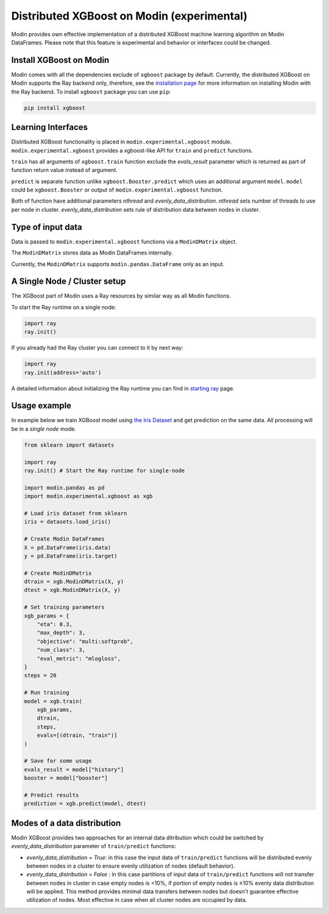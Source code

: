 Distributed XGBoost on Modin (experimental)
===========================================

Modin provides own effective implementation of a distributed XGBoost machine learning 
algorithm on Modin DataFrames. Please note that this feature is experimental and behavior or 
interfaces could be changed.

Install XGBoost on Modin
------------------------

Modin comes with all the dependencies exclude of ``xgboost`` package by default.
Currently, the distributed XGBoost on Modin supports the Ray backend only, therefore, see
the `installation page`_ for more information on installing Modin with the Ray backend.
To install ``xgboost`` package you can use ``pip``:

.. code-block:: bash

  pip install xgboost


Learning Interfaces
-------------------

Distributed XGBoost functionality is placed in ``modin.experimental.xgboost`` module.
``modin.experimental.xgboost`` provides a xgboost-like API for ``train`` and ``predict`` functions.

``train`` has all arguments of ``xgboost.train`` function exclude the `evals_result`
parameter which is returned as part of function return value instead of argument.

``predict`` is separate function unlike ``xgboost.Booster.predict`` which uses an additional argument
``model``. ``model`` could be ``xgboost.Booster`` or output of ``modin.experimental.xgboost`` function.

Both of function have additional parameters `nthread` and `evenly_data_distribution`.
`nthread` sets number of threads to use per node in cluster.
`evenly_data_distribution` sets rule of distribution data between nodes in cluster.


Type of input data
------------------

Data is passed to ``modin.experimental.xgboost`` functions via a ``ModinDMatrix`` object.

The ``ModinDMatrix`` stores data as Modin DataFrames internally. 

Currently, the ``ModinDMatrix`` supports ``modin.pandas.DataFrame`` only as an input.


A Single Node / Cluster setup
-----------------------------

The XGBoost part of Modin uses a Ray resources by similar way as all Modin functions.

To start the Ray runtime on a single node:

.. code-block:: python

  import ray
  ray.init()

If you already had the Ray cluster you can connect to it by next way:

.. code-block:: python

  import ray
  ray.init(address='auto')

A detailed information about initializing the Ray runtime you can find in `starting ray`_  page.


Usage example
-------------

In example below we train XGBoost model using `the Iris Dataset`_ and get prediction on the same data.
All processing will be in a `single node` mode.

.. code-block:: python

  from sklearn import datasets
  
  import ray
  ray.init() # Start the Ray runtime for single-node
  
  import modin.pandas as pd
  import modin.experimental.xgboost as xgb
  
  # Load iris dataset from sklearn
  iris = datasets.load_iris()
  
  # Create Modin DataFrames
  X = pd.DataFrame(iris.data)
  y = pd.DataFrame(iris.target)
  
  # Create ModinDMatrix
  dtrain = xgb.ModinDMatrix(X, y)
  dtest = xgb.ModinDMatrix(X, y)
  
  # Set training parameters
  xgb_params = {
      "eta": 0.3,
      "max_depth": 3,
      "objective": "multi:softprob",
      "num_class": 3,
      "eval_metric": "mlogloss",
  }
  steps = 20
  
  # Run training
  model = xgb.train(
      xgb_params,
      dtrain,
      steps,
      evals=[(dtrain, "train")]
  )
  
  # Save for some usage
  evals_result = model["history"]
  booster = model["booster"]
  
  # Predict results
  prediction = xgb.predict(model, dtest)


Modes of a data distribution
----------------------------

Modin XGBoost provides two approaches for an internal data ditribution which could be
switched by `evenly_data_distribution` parameter of ``train/predict`` functions:

* `evenly_data_distribution` = `True`: in this case the input data of ``train/predict``
  functions will be distributed evenly between nodes in a cluster to ensure evenly utilization of nodes (default behavior).

* `evenly_data_distribution` = `False` :  in this case partitions of input data of ``train/predict``
  functions will not transfer between nodes in cluster in case empty nodes is <10%,
  if portion of empty nodes is ≥10% evenly data distribution will be applied.
  This method provides minimal data transfers between nodes but doesn't guarantee effective utilization of nodes.
  Most effective in case when all cluster nodes are occupied by data.


.. _Dataframe: https://pandas.pydata.org/pandas-docs/version/0.23.4/generated/pandas.DataFrame.html
.. _`installation page`: installation.html
.. _`starting ray`: https://docs.ray.io/en/master/starting-ray.html
.. _`the Iris Dataset`: https://scikit-learn.org/stable/auto_examples/datasets/plot_iris_dataset.html
